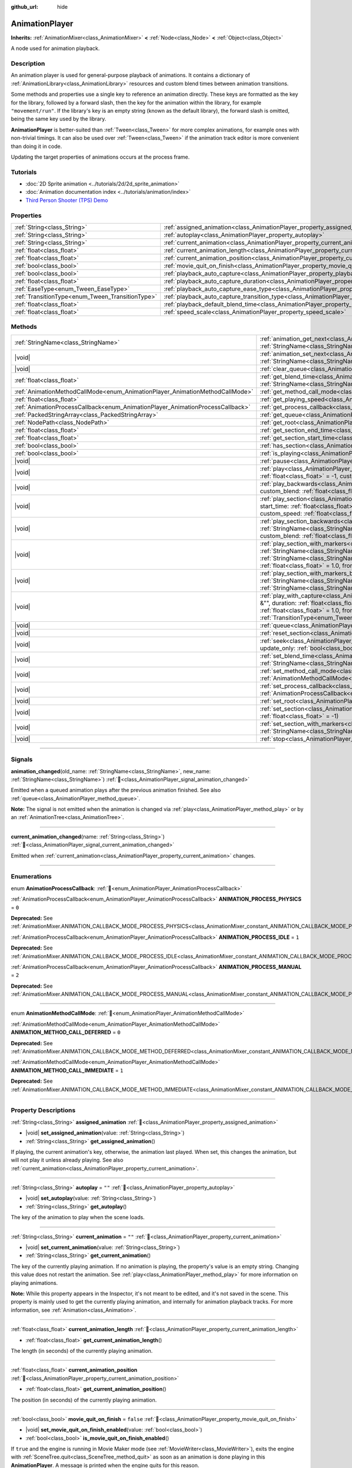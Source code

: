 :github_url: hide

.. DO NOT EDIT THIS FILE!!!
.. Generated automatically from Redot engine sources.
.. Generator: https://github.com/Redot-Engine/redot-engine/tree/master/doc/tools/make_rst.py.
.. XML source: https://github.com/Redot-Engine/redot-engine/tree/master/doc/classes/AnimationPlayer.xml.

.. _class_AnimationPlayer:

AnimationPlayer
===============

**Inherits:** :ref:`AnimationMixer<class_AnimationMixer>` **<** :ref:`Node<class_Node>` **<** :ref:`Object<class_Object>`

A node used for animation playback.

.. rst-class:: classref-introduction-group

Description
-----------

An animation player is used for general-purpose playback of animations. It contains a dictionary of :ref:`AnimationLibrary<class_AnimationLibrary>` resources and custom blend times between animation transitions.

Some methods and properties use a single key to reference an animation directly. These keys are formatted as the key for the library, followed by a forward slash, then the key for the animation within the library, for example ``"movement/run"``. If the library's key is an empty string (known as the default library), the forward slash is omitted, being the same key used by the library.

\ **AnimationPlayer** is better-suited than :ref:`Tween<class_Tween>` for more complex animations, for example ones with non-trivial timings. It can also be used over :ref:`Tween<class_Tween>` if the animation track editor is more convenient than doing it in code.

Updating the target properties of animations occurs at the process frame.

.. rst-class:: classref-introduction-group

Tutorials
---------

- :doc:`2D Sprite animation <../tutorials/2d/2d_sprite_animation>`

- :doc:`Animation documentation index <../tutorials/animation/index>`

- `Third Person Shooter (TPS) Demo <https://godotengine.org/asset-library/asset/2710>`__

.. rst-class:: classref-reftable-group

Properties
----------

.. table::
   :widths: auto

   +--------------------------------------------------+--------------------------------------------------------------------------------------------------------------------+-----------+
   | :ref:`String<class_String>`                      | :ref:`assigned_animation<class_AnimationPlayer_property_assigned_animation>`                                       |           |
   +--------------------------------------------------+--------------------------------------------------------------------------------------------------------------------+-----------+
   | :ref:`String<class_String>`                      | :ref:`autoplay<class_AnimationPlayer_property_autoplay>`                                                           | ``""``    |
   +--------------------------------------------------+--------------------------------------------------------------------------------------------------------------------+-----------+
   | :ref:`String<class_String>`                      | :ref:`current_animation<class_AnimationPlayer_property_current_animation>`                                         | ``""``    |
   +--------------------------------------------------+--------------------------------------------------------------------------------------------------------------------+-----------+
   | :ref:`float<class_float>`                        | :ref:`current_animation_length<class_AnimationPlayer_property_current_animation_length>`                           |           |
   +--------------------------------------------------+--------------------------------------------------------------------------------------------------------------------+-----------+
   | :ref:`float<class_float>`                        | :ref:`current_animation_position<class_AnimationPlayer_property_current_animation_position>`                       |           |
   +--------------------------------------------------+--------------------------------------------------------------------------------------------------------------------+-----------+
   | :ref:`bool<class_bool>`                          | :ref:`movie_quit_on_finish<class_AnimationPlayer_property_movie_quit_on_finish>`                                   | ``false`` |
   +--------------------------------------------------+--------------------------------------------------------------------------------------------------------------------+-----------+
   | :ref:`bool<class_bool>`                          | :ref:`playback_auto_capture<class_AnimationPlayer_property_playback_auto_capture>`                                 | ``true``  |
   +--------------------------------------------------+--------------------------------------------------------------------------------------------------------------------+-----------+
   | :ref:`float<class_float>`                        | :ref:`playback_auto_capture_duration<class_AnimationPlayer_property_playback_auto_capture_duration>`               | ``-1.0``  |
   +--------------------------------------------------+--------------------------------------------------------------------------------------------------------------------+-----------+
   | :ref:`EaseType<enum_Tween_EaseType>`             | :ref:`playback_auto_capture_ease_type<class_AnimationPlayer_property_playback_auto_capture_ease_type>`             | ``0``     |
   +--------------------------------------------------+--------------------------------------------------------------------------------------------------------------------+-----------+
   | :ref:`TransitionType<enum_Tween_TransitionType>` | :ref:`playback_auto_capture_transition_type<class_AnimationPlayer_property_playback_auto_capture_transition_type>` | ``0``     |
   +--------------------------------------------------+--------------------------------------------------------------------------------------------------------------------+-----------+
   | :ref:`float<class_float>`                        | :ref:`playback_default_blend_time<class_AnimationPlayer_property_playback_default_blend_time>`                     | ``0.0``   |
   +--------------------------------------------------+--------------------------------------------------------------------------------------------------------------------+-----------+
   | :ref:`float<class_float>`                        | :ref:`speed_scale<class_AnimationPlayer_property_speed_scale>`                                                     | ``1.0``   |
   +--------------------------------------------------+--------------------------------------------------------------------------------------------------------------------+-----------+

.. rst-class:: classref-reftable-group

Methods
-------

.. table::
   :widths: auto

   +--------------------------------------------------------------------------------+---------------------------------------------------------------------------------------------------------------------------------------------------------------------------------------------------------------------------------------------------------------------------------------------------------------------------------------------------------------------------------------------------------------------------------------------------+
   | :ref:`StringName<class_StringName>`                                            | :ref:`animation_get_next<class_AnimationPlayer_method_animation_get_next>`\ (\ animation_from\: :ref:`StringName<class_StringName>`\ ) |const|                                                                                                                                                                                                                                                                                                    |
   +--------------------------------------------------------------------------------+---------------------------------------------------------------------------------------------------------------------------------------------------------------------------------------------------------------------------------------------------------------------------------------------------------------------------------------------------------------------------------------------------------------------------------------------------+
   | |void|                                                                         | :ref:`animation_set_next<class_AnimationPlayer_method_animation_set_next>`\ (\ animation_from\: :ref:`StringName<class_StringName>`, animation_to\: :ref:`StringName<class_StringName>`\ )                                                                                                                                                                                                                                                        |
   +--------------------------------------------------------------------------------+---------------------------------------------------------------------------------------------------------------------------------------------------------------------------------------------------------------------------------------------------------------------------------------------------------------------------------------------------------------------------------------------------------------------------------------------------+
   | |void|                                                                         | :ref:`clear_queue<class_AnimationPlayer_method_clear_queue>`\ (\ )                                                                                                                                                                                                                                                                                                                                                                                |
   +--------------------------------------------------------------------------------+---------------------------------------------------------------------------------------------------------------------------------------------------------------------------------------------------------------------------------------------------------------------------------------------------------------------------------------------------------------------------------------------------------------------------------------------------+
   | :ref:`float<class_float>`                                                      | :ref:`get_blend_time<class_AnimationPlayer_method_get_blend_time>`\ (\ animation_from\: :ref:`StringName<class_StringName>`, animation_to\: :ref:`StringName<class_StringName>`\ ) |const|                                                                                                                                                                                                                                                        |
   +--------------------------------------------------------------------------------+---------------------------------------------------------------------------------------------------------------------------------------------------------------------------------------------------------------------------------------------------------------------------------------------------------------------------------------------------------------------------------------------------------------------------------------------------+
   | :ref:`AnimationMethodCallMode<enum_AnimationPlayer_AnimationMethodCallMode>`   | :ref:`get_method_call_mode<class_AnimationPlayer_method_get_method_call_mode>`\ (\ ) |const|                                                                                                                                                                                                                                                                                                                                                      |
   +--------------------------------------------------------------------------------+---------------------------------------------------------------------------------------------------------------------------------------------------------------------------------------------------------------------------------------------------------------------------------------------------------------------------------------------------------------------------------------------------------------------------------------------------+
   | :ref:`float<class_float>`                                                      | :ref:`get_playing_speed<class_AnimationPlayer_method_get_playing_speed>`\ (\ ) |const|                                                                                                                                                                                                                                                                                                                                                            |
   +--------------------------------------------------------------------------------+---------------------------------------------------------------------------------------------------------------------------------------------------------------------------------------------------------------------------------------------------------------------------------------------------------------------------------------------------------------------------------------------------------------------------------------------------+
   | :ref:`AnimationProcessCallback<enum_AnimationPlayer_AnimationProcessCallback>` | :ref:`get_process_callback<class_AnimationPlayer_method_get_process_callback>`\ (\ ) |const|                                                                                                                                                                                                                                                                                                                                                      |
   +--------------------------------------------------------------------------------+---------------------------------------------------------------------------------------------------------------------------------------------------------------------------------------------------------------------------------------------------------------------------------------------------------------------------------------------------------------------------------------------------------------------------------------------------+
   | :ref:`PackedStringArray<class_PackedStringArray>`                              | :ref:`get_queue<class_AnimationPlayer_method_get_queue>`\ (\ )                                                                                                                                                                                                                                                                                                                                                                                    |
   +--------------------------------------------------------------------------------+---------------------------------------------------------------------------------------------------------------------------------------------------------------------------------------------------------------------------------------------------------------------------------------------------------------------------------------------------------------------------------------------------------------------------------------------------+
   | :ref:`NodePath<class_NodePath>`                                                | :ref:`get_root<class_AnimationPlayer_method_get_root>`\ (\ ) |const|                                                                                                                                                                                                                                                                                                                                                                              |
   +--------------------------------------------------------------------------------+---------------------------------------------------------------------------------------------------------------------------------------------------------------------------------------------------------------------------------------------------------------------------------------------------------------------------------------------------------------------------------------------------------------------------------------------------+
   | :ref:`float<class_float>`                                                      | :ref:`get_section_end_time<class_AnimationPlayer_method_get_section_end_time>`\ (\ ) |const|                                                                                                                                                                                                                                                                                                                                                      |
   +--------------------------------------------------------------------------------+---------------------------------------------------------------------------------------------------------------------------------------------------------------------------------------------------------------------------------------------------------------------------------------------------------------------------------------------------------------------------------------------------------------------------------------------------+
   | :ref:`float<class_float>`                                                      | :ref:`get_section_start_time<class_AnimationPlayer_method_get_section_start_time>`\ (\ ) |const|                                                                                                                                                                                                                                                                                                                                                  |
   +--------------------------------------------------------------------------------+---------------------------------------------------------------------------------------------------------------------------------------------------------------------------------------------------------------------------------------------------------------------------------------------------------------------------------------------------------------------------------------------------------------------------------------------------+
   | :ref:`bool<class_bool>`                                                        | :ref:`has_section<class_AnimationPlayer_method_has_section>`\ (\ ) |const|                                                                                                                                                                                                                                                                                                                                                                        |
   +--------------------------------------------------------------------------------+---------------------------------------------------------------------------------------------------------------------------------------------------------------------------------------------------------------------------------------------------------------------------------------------------------------------------------------------------------------------------------------------------------------------------------------------------+
   | :ref:`bool<class_bool>`                                                        | :ref:`is_playing<class_AnimationPlayer_method_is_playing>`\ (\ ) |const|                                                                                                                                                                                                                                                                                                                                                                          |
   +--------------------------------------------------------------------------------+---------------------------------------------------------------------------------------------------------------------------------------------------------------------------------------------------------------------------------------------------------------------------------------------------------------------------------------------------------------------------------------------------------------------------------------------------+
   | |void|                                                                         | :ref:`pause<class_AnimationPlayer_method_pause>`\ (\ )                                                                                                                                                                                                                                                                                                                                                                                            |
   +--------------------------------------------------------------------------------+---------------------------------------------------------------------------------------------------------------------------------------------------------------------------------------------------------------------------------------------------------------------------------------------------------------------------------------------------------------------------------------------------------------------------------------------------+
   | |void|                                                                         | :ref:`play<class_AnimationPlayer_method_play>`\ (\ name\: :ref:`StringName<class_StringName>` = &"", custom_blend\: :ref:`float<class_float>` = -1, custom_speed\: :ref:`float<class_float>` = 1.0, from_end\: :ref:`bool<class_bool>` = false\ )                                                                                                                                                                                                 |
   +--------------------------------------------------------------------------------+---------------------------------------------------------------------------------------------------------------------------------------------------------------------------------------------------------------------------------------------------------------------------------------------------------------------------------------------------------------------------------------------------------------------------------------------------+
   | |void|                                                                         | :ref:`play_backwards<class_AnimationPlayer_method_play_backwards>`\ (\ name\: :ref:`StringName<class_StringName>` = &"", custom_blend\: :ref:`float<class_float>` = -1\ )                                                                                                                                                                                                                                                                         |
   +--------------------------------------------------------------------------------+---------------------------------------------------------------------------------------------------------------------------------------------------------------------------------------------------------------------------------------------------------------------------------------------------------------------------------------------------------------------------------------------------------------------------------------------------+
   | |void|                                                                         | :ref:`play_section<class_AnimationPlayer_method_play_section>`\ (\ name\: :ref:`StringName<class_StringName>` = &"", start_time\: :ref:`float<class_float>` = -1, end_time\: :ref:`float<class_float>` = -1, custom_blend\: :ref:`float<class_float>` = -1, custom_speed\: :ref:`float<class_float>` = 1.0, from_end\: :ref:`bool<class_bool>` = false\ )                                                                                         |
   +--------------------------------------------------------------------------------+---------------------------------------------------------------------------------------------------------------------------------------------------------------------------------------------------------------------------------------------------------------------------------------------------------------------------------------------------------------------------------------------------------------------------------------------------+
   | |void|                                                                         | :ref:`play_section_backwards<class_AnimationPlayer_method_play_section_backwards>`\ (\ name\: :ref:`StringName<class_StringName>` = &"", start_time\: :ref:`float<class_float>` = -1, end_time\: :ref:`float<class_float>` = -1, custom_blend\: :ref:`float<class_float>` = -1\ )                                                                                                                                                                 |
   +--------------------------------------------------------------------------------+---------------------------------------------------------------------------------------------------------------------------------------------------------------------------------------------------------------------------------------------------------------------------------------------------------------------------------------------------------------------------------------------------------------------------------------------------+
   | |void|                                                                         | :ref:`play_section_with_markers<class_AnimationPlayer_method_play_section_with_markers>`\ (\ name\: :ref:`StringName<class_StringName>` = &"", start_marker\: :ref:`StringName<class_StringName>` = &"", end_marker\: :ref:`StringName<class_StringName>` = &"", custom_blend\: :ref:`float<class_float>` = -1, custom_speed\: :ref:`float<class_float>` = 1.0, from_end\: :ref:`bool<class_bool>` = false\ )                                     |
   +--------------------------------------------------------------------------------+---------------------------------------------------------------------------------------------------------------------------------------------------------------------------------------------------------------------------------------------------------------------------------------------------------------------------------------------------------------------------------------------------------------------------------------------------+
   | |void|                                                                         | :ref:`play_section_with_markers_backwards<class_AnimationPlayer_method_play_section_with_markers_backwards>`\ (\ name\: :ref:`StringName<class_StringName>` = &"", start_marker\: :ref:`StringName<class_StringName>` = &"", end_marker\: :ref:`StringName<class_StringName>` = &"", custom_blend\: :ref:`float<class_float>` = -1\ )                                                                                                             |
   +--------------------------------------------------------------------------------+---------------------------------------------------------------------------------------------------------------------------------------------------------------------------------------------------------------------------------------------------------------------------------------------------------------------------------------------------------------------------------------------------------------------------------------------------+
   | |void|                                                                         | :ref:`play_with_capture<class_AnimationPlayer_method_play_with_capture>`\ (\ name\: :ref:`StringName<class_StringName>` = &"", duration\: :ref:`float<class_float>` = -1.0, custom_blend\: :ref:`float<class_float>` = -1, custom_speed\: :ref:`float<class_float>` = 1.0, from_end\: :ref:`bool<class_bool>` = false, trans_type\: :ref:`TransitionType<enum_Tween_TransitionType>` = 0, ease_type\: :ref:`EaseType<enum_Tween_EaseType>` = 0\ ) |
   +--------------------------------------------------------------------------------+---------------------------------------------------------------------------------------------------------------------------------------------------------------------------------------------------------------------------------------------------------------------------------------------------------------------------------------------------------------------------------------------------------------------------------------------------+
   | |void|                                                                         | :ref:`queue<class_AnimationPlayer_method_queue>`\ (\ name\: :ref:`StringName<class_StringName>`\ )                                                                                                                                                                                                                                                                                                                                                |
   +--------------------------------------------------------------------------------+---------------------------------------------------------------------------------------------------------------------------------------------------------------------------------------------------------------------------------------------------------------------------------------------------------------------------------------------------------------------------------------------------------------------------------------------------+
   | |void|                                                                         | :ref:`reset_section<class_AnimationPlayer_method_reset_section>`\ (\ )                                                                                                                                                                                                                                                                                                                                                                            |
   +--------------------------------------------------------------------------------+---------------------------------------------------------------------------------------------------------------------------------------------------------------------------------------------------------------------------------------------------------------------------------------------------------------------------------------------------------------------------------------------------------------------------------------------------+
   | |void|                                                                         | :ref:`seek<class_AnimationPlayer_method_seek>`\ (\ seconds\: :ref:`float<class_float>`, update\: :ref:`bool<class_bool>` = false, update_only\: :ref:`bool<class_bool>` = false\ )                                                                                                                                                                                                                                                                |
   +--------------------------------------------------------------------------------+---------------------------------------------------------------------------------------------------------------------------------------------------------------------------------------------------------------------------------------------------------------------------------------------------------------------------------------------------------------------------------------------------------------------------------------------------+
   | |void|                                                                         | :ref:`set_blend_time<class_AnimationPlayer_method_set_blend_time>`\ (\ animation_from\: :ref:`StringName<class_StringName>`, animation_to\: :ref:`StringName<class_StringName>`, sec\: :ref:`float<class_float>`\ )                                                                                                                                                                                                                               |
   +--------------------------------------------------------------------------------+---------------------------------------------------------------------------------------------------------------------------------------------------------------------------------------------------------------------------------------------------------------------------------------------------------------------------------------------------------------------------------------------------------------------------------------------------+
   | |void|                                                                         | :ref:`set_method_call_mode<class_AnimationPlayer_method_set_method_call_mode>`\ (\ mode\: :ref:`AnimationMethodCallMode<enum_AnimationPlayer_AnimationMethodCallMode>`\ )                                                                                                                                                                                                                                                                         |
   +--------------------------------------------------------------------------------+---------------------------------------------------------------------------------------------------------------------------------------------------------------------------------------------------------------------------------------------------------------------------------------------------------------------------------------------------------------------------------------------------------------------------------------------------+
   | |void|                                                                         | :ref:`set_process_callback<class_AnimationPlayer_method_set_process_callback>`\ (\ mode\: :ref:`AnimationProcessCallback<enum_AnimationPlayer_AnimationProcessCallback>`\ )                                                                                                                                                                                                                                                                       |
   +--------------------------------------------------------------------------------+---------------------------------------------------------------------------------------------------------------------------------------------------------------------------------------------------------------------------------------------------------------------------------------------------------------------------------------------------------------------------------------------------------------------------------------------------+
   | |void|                                                                         | :ref:`set_root<class_AnimationPlayer_method_set_root>`\ (\ path\: :ref:`NodePath<class_NodePath>`\ )                                                                                                                                                                                                                                                                                                                                              |
   +--------------------------------------------------------------------------------+---------------------------------------------------------------------------------------------------------------------------------------------------------------------------------------------------------------------------------------------------------------------------------------------------------------------------------------------------------------------------------------------------------------------------------------------------+
   | |void|                                                                         | :ref:`set_section<class_AnimationPlayer_method_set_section>`\ (\ start_time\: :ref:`float<class_float>` = -1, end_time\: :ref:`float<class_float>` = -1\ )                                                                                                                                                                                                                                                                                        |
   +--------------------------------------------------------------------------------+---------------------------------------------------------------------------------------------------------------------------------------------------------------------------------------------------------------------------------------------------------------------------------------------------------------------------------------------------------------------------------------------------------------------------------------------------+
   | |void|                                                                         | :ref:`set_section_with_markers<class_AnimationPlayer_method_set_section_with_markers>`\ (\ start_marker\: :ref:`StringName<class_StringName>` = &"", end_marker\: :ref:`StringName<class_StringName>` = &""\ )                                                                                                                                                                                                                                    |
   +--------------------------------------------------------------------------------+---------------------------------------------------------------------------------------------------------------------------------------------------------------------------------------------------------------------------------------------------------------------------------------------------------------------------------------------------------------------------------------------------------------------------------------------------+
   | |void|                                                                         | :ref:`stop<class_AnimationPlayer_method_stop>`\ (\ keep_state\: :ref:`bool<class_bool>` = false\ )                                                                                                                                                                                                                                                                                                                                                |
   +--------------------------------------------------------------------------------+---------------------------------------------------------------------------------------------------------------------------------------------------------------------------------------------------------------------------------------------------------------------------------------------------------------------------------------------------------------------------------------------------------------------------------------------------+

.. rst-class:: classref-section-separator

----

.. rst-class:: classref-descriptions-group

Signals
-------

.. _class_AnimationPlayer_signal_animation_changed:

.. rst-class:: classref-signal

**animation_changed**\ (\ old_name\: :ref:`StringName<class_StringName>`, new_name\: :ref:`StringName<class_StringName>`\ ) :ref:`🔗<class_AnimationPlayer_signal_animation_changed>`

Emitted when a queued animation plays after the previous animation finished. See also :ref:`queue<class_AnimationPlayer_method_queue>`.

\ **Note:** The signal is not emitted when the animation is changed via :ref:`play<class_AnimationPlayer_method_play>` or by an :ref:`AnimationTree<class_AnimationTree>`.

.. rst-class:: classref-item-separator

----

.. _class_AnimationPlayer_signal_current_animation_changed:

.. rst-class:: classref-signal

**current_animation_changed**\ (\ name\: :ref:`String<class_String>`\ ) :ref:`🔗<class_AnimationPlayer_signal_current_animation_changed>`

Emitted when :ref:`current_animation<class_AnimationPlayer_property_current_animation>` changes.

.. rst-class:: classref-section-separator

----

.. rst-class:: classref-descriptions-group

Enumerations
------------

.. _enum_AnimationPlayer_AnimationProcessCallback:

.. rst-class:: classref-enumeration

enum **AnimationProcessCallback**: :ref:`🔗<enum_AnimationPlayer_AnimationProcessCallback>`

.. _class_AnimationPlayer_constant_ANIMATION_PROCESS_PHYSICS:

.. rst-class:: classref-enumeration-constant

:ref:`AnimationProcessCallback<enum_AnimationPlayer_AnimationProcessCallback>` **ANIMATION_PROCESS_PHYSICS** = ``0``

**Deprecated:** See :ref:`AnimationMixer.ANIMATION_CALLBACK_MODE_PROCESS_PHYSICS<class_AnimationMixer_constant_ANIMATION_CALLBACK_MODE_PROCESS_PHYSICS>`.



.. _class_AnimationPlayer_constant_ANIMATION_PROCESS_IDLE:

.. rst-class:: classref-enumeration-constant

:ref:`AnimationProcessCallback<enum_AnimationPlayer_AnimationProcessCallback>` **ANIMATION_PROCESS_IDLE** = ``1``

**Deprecated:** See :ref:`AnimationMixer.ANIMATION_CALLBACK_MODE_PROCESS_IDLE<class_AnimationMixer_constant_ANIMATION_CALLBACK_MODE_PROCESS_IDLE>`.



.. _class_AnimationPlayer_constant_ANIMATION_PROCESS_MANUAL:

.. rst-class:: classref-enumeration-constant

:ref:`AnimationProcessCallback<enum_AnimationPlayer_AnimationProcessCallback>` **ANIMATION_PROCESS_MANUAL** = ``2``

**Deprecated:** See :ref:`AnimationMixer.ANIMATION_CALLBACK_MODE_PROCESS_MANUAL<class_AnimationMixer_constant_ANIMATION_CALLBACK_MODE_PROCESS_MANUAL>`.



.. rst-class:: classref-item-separator

----

.. _enum_AnimationPlayer_AnimationMethodCallMode:

.. rst-class:: classref-enumeration

enum **AnimationMethodCallMode**: :ref:`🔗<enum_AnimationPlayer_AnimationMethodCallMode>`

.. _class_AnimationPlayer_constant_ANIMATION_METHOD_CALL_DEFERRED:

.. rst-class:: classref-enumeration-constant

:ref:`AnimationMethodCallMode<enum_AnimationPlayer_AnimationMethodCallMode>` **ANIMATION_METHOD_CALL_DEFERRED** = ``0``

**Deprecated:** See :ref:`AnimationMixer.ANIMATION_CALLBACK_MODE_METHOD_DEFERRED<class_AnimationMixer_constant_ANIMATION_CALLBACK_MODE_METHOD_DEFERRED>`.



.. _class_AnimationPlayer_constant_ANIMATION_METHOD_CALL_IMMEDIATE:

.. rst-class:: classref-enumeration-constant

:ref:`AnimationMethodCallMode<enum_AnimationPlayer_AnimationMethodCallMode>` **ANIMATION_METHOD_CALL_IMMEDIATE** = ``1``

**Deprecated:** See :ref:`AnimationMixer.ANIMATION_CALLBACK_MODE_METHOD_IMMEDIATE<class_AnimationMixer_constant_ANIMATION_CALLBACK_MODE_METHOD_IMMEDIATE>`.



.. rst-class:: classref-section-separator

----

.. rst-class:: classref-descriptions-group

Property Descriptions
---------------------

.. _class_AnimationPlayer_property_assigned_animation:

.. rst-class:: classref-property

:ref:`String<class_String>` **assigned_animation** :ref:`🔗<class_AnimationPlayer_property_assigned_animation>`

.. rst-class:: classref-property-setget

- |void| **set_assigned_animation**\ (\ value\: :ref:`String<class_String>`\ )
- :ref:`String<class_String>` **get_assigned_animation**\ (\ )

If playing, the current animation's key, otherwise, the animation last played. When set, this changes the animation, but will not play it unless already playing. See also :ref:`current_animation<class_AnimationPlayer_property_current_animation>`.

.. rst-class:: classref-item-separator

----

.. _class_AnimationPlayer_property_autoplay:

.. rst-class:: classref-property

:ref:`String<class_String>` **autoplay** = ``""`` :ref:`🔗<class_AnimationPlayer_property_autoplay>`

.. rst-class:: classref-property-setget

- |void| **set_autoplay**\ (\ value\: :ref:`String<class_String>`\ )
- :ref:`String<class_String>` **get_autoplay**\ (\ )

The key of the animation to play when the scene loads.

.. rst-class:: classref-item-separator

----

.. _class_AnimationPlayer_property_current_animation:

.. rst-class:: classref-property

:ref:`String<class_String>` **current_animation** = ``""`` :ref:`🔗<class_AnimationPlayer_property_current_animation>`

.. rst-class:: classref-property-setget

- |void| **set_current_animation**\ (\ value\: :ref:`String<class_String>`\ )
- :ref:`String<class_String>` **get_current_animation**\ (\ )

The key of the currently playing animation. If no animation is playing, the property's value is an empty string. Changing this value does not restart the animation. See :ref:`play<class_AnimationPlayer_method_play>` for more information on playing animations.

\ **Note:** While this property appears in the Inspector, it's not meant to be edited, and it's not saved in the scene. This property is mainly used to get the currently playing animation, and internally for animation playback tracks. For more information, see :ref:`Animation<class_Animation>`.

.. rst-class:: classref-item-separator

----

.. _class_AnimationPlayer_property_current_animation_length:

.. rst-class:: classref-property

:ref:`float<class_float>` **current_animation_length** :ref:`🔗<class_AnimationPlayer_property_current_animation_length>`

.. rst-class:: classref-property-setget

- :ref:`float<class_float>` **get_current_animation_length**\ (\ )

The length (in seconds) of the currently playing animation.

.. rst-class:: classref-item-separator

----

.. _class_AnimationPlayer_property_current_animation_position:

.. rst-class:: classref-property

:ref:`float<class_float>` **current_animation_position** :ref:`🔗<class_AnimationPlayer_property_current_animation_position>`

.. rst-class:: classref-property-setget

- :ref:`float<class_float>` **get_current_animation_position**\ (\ )

The position (in seconds) of the currently playing animation.

.. rst-class:: classref-item-separator

----

.. _class_AnimationPlayer_property_movie_quit_on_finish:

.. rst-class:: classref-property

:ref:`bool<class_bool>` **movie_quit_on_finish** = ``false`` :ref:`🔗<class_AnimationPlayer_property_movie_quit_on_finish>`

.. rst-class:: classref-property-setget

- |void| **set_movie_quit_on_finish_enabled**\ (\ value\: :ref:`bool<class_bool>`\ )
- :ref:`bool<class_bool>` **is_movie_quit_on_finish_enabled**\ (\ )

If ``true`` and the engine is running in Movie Maker mode (see :ref:`MovieWriter<class_MovieWriter>`), exits the engine with :ref:`SceneTree.quit<class_SceneTree_method_quit>` as soon as an animation is done playing in this **AnimationPlayer**. A message is printed when the engine quits for this reason.

\ **Note:** This obeys the same logic as the :ref:`AnimationMixer.animation_finished<class_AnimationMixer_signal_animation_finished>` signal, so it will not quit the engine if the animation is set to be looping.

.. rst-class:: classref-item-separator

----

.. _class_AnimationPlayer_property_playback_auto_capture:

.. rst-class:: classref-property

:ref:`bool<class_bool>` **playback_auto_capture** = ``true`` :ref:`🔗<class_AnimationPlayer_property_playback_auto_capture>`

.. rst-class:: classref-property-setget

- |void| **set_auto_capture**\ (\ value\: :ref:`bool<class_bool>`\ )
- :ref:`bool<class_bool>` **is_auto_capture**\ (\ )

If ``true``, performs :ref:`AnimationMixer.capture<class_AnimationMixer_method_capture>` before playback automatically. This means just :ref:`play_with_capture<class_AnimationPlayer_method_play_with_capture>` is executed with default arguments instead of :ref:`play<class_AnimationPlayer_method_play>`.

\ **Note:** Capture interpolation is only performed if the animation contains a capture track. See also :ref:`Animation.UPDATE_CAPTURE<class_Animation_constant_UPDATE_CAPTURE>`.

.. rst-class:: classref-item-separator

----

.. _class_AnimationPlayer_property_playback_auto_capture_duration:

.. rst-class:: classref-property

:ref:`float<class_float>` **playback_auto_capture_duration** = ``-1.0`` :ref:`🔗<class_AnimationPlayer_property_playback_auto_capture_duration>`

.. rst-class:: classref-property-setget

- |void| **set_auto_capture_duration**\ (\ value\: :ref:`float<class_float>`\ )
- :ref:`float<class_float>` **get_auto_capture_duration**\ (\ )

See also :ref:`play_with_capture<class_AnimationPlayer_method_play_with_capture>` and :ref:`AnimationMixer.capture<class_AnimationMixer_method_capture>`.

If :ref:`playback_auto_capture_duration<class_AnimationPlayer_property_playback_auto_capture_duration>` is negative value, the duration is set to the interval between the current position and the first key.

.. rst-class:: classref-item-separator

----

.. _class_AnimationPlayer_property_playback_auto_capture_ease_type:

.. rst-class:: classref-property

:ref:`EaseType<enum_Tween_EaseType>` **playback_auto_capture_ease_type** = ``0`` :ref:`🔗<class_AnimationPlayer_property_playback_auto_capture_ease_type>`

.. rst-class:: classref-property-setget

- |void| **set_auto_capture_ease_type**\ (\ value\: :ref:`EaseType<enum_Tween_EaseType>`\ )
- :ref:`EaseType<enum_Tween_EaseType>` **get_auto_capture_ease_type**\ (\ )

The ease type of the capture interpolation. See also :ref:`EaseType<enum_Tween_EaseType>`.

.. rst-class:: classref-item-separator

----

.. _class_AnimationPlayer_property_playback_auto_capture_transition_type:

.. rst-class:: classref-property

:ref:`TransitionType<enum_Tween_TransitionType>` **playback_auto_capture_transition_type** = ``0`` :ref:`🔗<class_AnimationPlayer_property_playback_auto_capture_transition_type>`

.. rst-class:: classref-property-setget

- |void| **set_auto_capture_transition_type**\ (\ value\: :ref:`TransitionType<enum_Tween_TransitionType>`\ )
- :ref:`TransitionType<enum_Tween_TransitionType>` **get_auto_capture_transition_type**\ (\ )

The transition type of the capture interpolation. See also :ref:`TransitionType<enum_Tween_TransitionType>`.

.. rst-class:: classref-item-separator

----

.. _class_AnimationPlayer_property_playback_default_blend_time:

.. rst-class:: classref-property

:ref:`float<class_float>` **playback_default_blend_time** = ``0.0`` :ref:`🔗<class_AnimationPlayer_property_playback_default_blend_time>`

.. rst-class:: classref-property-setget

- |void| **set_default_blend_time**\ (\ value\: :ref:`float<class_float>`\ )
- :ref:`float<class_float>` **get_default_blend_time**\ (\ )

The default time in which to blend animations. Ranges from 0 to 4096 with 0.01 precision.

.. rst-class:: classref-item-separator

----

.. _class_AnimationPlayer_property_speed_scale:

.. rst-class:: classref-property

:ref:`float<class_float>` **speed_scale** = ``1.0`` :ref:`🔗<class_AnimationPlayer_property_speed_scale>`

.. rst-class:: classref-property-setget

- |void| **set_speed_scale**\ (\ value\: :ref:`float<class_float>`\ )
- :ref:`float<class_float>` **get_speed_scale**\ (\ )

The speed scaling ratio. For example, if this value is ``1``, then the animation plays at normal speed. If it's ``0.5``, then it plays at half speed. If it's ``2``, then it plays at double speed.

If set to a negative value, the animation is played in reverse. If set to ``0``, the animation will not advance.

.. rst-class:: classref-section-separator

----

.. rst-class:: classref-descriptions-group

Method Descriptions
-------------------

.. _class_AnimationPlayer_method_animation_get_next:

.. rst-class:: classref-method

:ref:`StringName<class_StringName>` **animation_get_next**\ (\ animation_from\: :ref:`StringName<class_StringName>`\ ) |const| :ref:`🔗<class_AnimationPlayer_method_animation_get_next>`

Returns the key of the animation which is queued to play after the ``animation_from`` animation.

.. rst-class:: classref-item-separator

----

.. _class_AnimationPlayer_method_animation_set_next:

.. rst-class:: classref-method

|void| **animation_set_next**\ (\ animation_from\: :ref:`StringName<class_StringName>`, animation_to\: :ref:`StringName<class_StringName>`\ ) :ref:`🔗<class_AnimationPlayer_method_animation_set_next>`

Triggers the ``animation_to`` animation when the ``animation_from`` animation completes.

.. rst-class:: classref-item-separator

----

.. _class_AnimationPlayer_method_clear_queue:

.. rst-class:: classref-method

|void| **clear_queue**\ (\ ) :ref:`🔗<class_AnimationPlayer_method_clear_queue>`

Clears all queued, unplayed animations.

.. rst-class:: classref-item-separator

----

.. _class_AnimationPlayer_method_get_blend_time:

.. rst-class:: classref-method

:ref:`float<class_float>` **get_blend_time**\ (\ animation_from\: :ref:`StringName<class_StringName>`, animation_to\: :ref:`StringName<class_StringName>`\ ) |const| :ref:`🔗<class_AnimationPlayer_method_get_blend_time>`

Returns the blend time (in seconds) between two animations, referenced by their keys.

.. rst-class:: classref-item-separator

----

.. _class_AnimationPlayer_method_get_method_call_mode:

.. rst-class:: classref-method

:ref:`AnimationMethodCallMode<enum_AnimationPlayer_AnimationMethodCallMode>` **get_method_call_mode**\ (\ ) |const| :ref:`🔗<class_AnimationPlayer_method_get_method_call_mode>`

**Deprecated:** Use :ref:`AnimationMixer.callback_mode_method<class_AnimationMixer_property_callback_mode_method>` instead.

Returns the call mode used for "Call Method" tracks.

.. rst-class:: classref-item-separator

----

.. _class_AnimationPlayer_method_get_playing_speed:

.. rst-class:: classref-method

:ref:`float<class_float>` **get_playing_speed**\ (\ ) |const| :ref:`🔗<class_AnimationPlayer_method_get_playing_speed>`

Returns the actual playing speed of current animation or ``0`` if not playing. This speed is the :ref:`speed_scale<class_AnimationPlayer_property_speed_scale>` property multiplied by ``custom_speed`` argument specified when calling the :ref:`play<class_AnimationPlayer_method_play>` method.

Returns a negative value if the current animation is playing backwards.

.. rst-class:: classref-item-separator

----

.. _class_AnimationPlayer_method_get_process_callback:

.. rst-class:: classref-method

:ref:`AnimationProcessCallback<enum_AnimationPlayer_AnimationProcessCallback>` **get_process_callback**\ (\ ) |const| :ref:`🔗<class_AnimationPlayer_method_get_process_callback>`

**Deprecated:** Use :ref:`AnimationMixer.callback_mode_process<class_AnimationMixer_property_callback_mode_process>` instead.

Returns the process notification in which to update animations.

.. rst-class:: classref-item-separator

----

.. _class_AnimationPlayer_method_get_queue:

.. rst-class:: classref-method

:ref:`PackedStringArray<class_PackedStringArray>` **get_queue**\ (\ ) :ref:`🔗<class_AnimationPlayer_method_get_queue>`

Returns a list of the animation keys that are currently queued to play.

.. rst-class:: classref-item-separator

----

.. _class_AnimationPlayer_method_get_root:

.. rst-class:: classref-method

:ref:`NodePath<class_NodePath>` **get_root**\ (\ ) |const| :ref:`🔗<class_AnimationPlayer_method_get_root>`

**Deprecated:** Use :ref:`AnimationMixer.root_node<class_AnimationMixer_property_root_node>` instead.

Returns the node which node path references will travel from.

.. rst-class:: classref-item-separator

----

.. _class_AnimationPlayer_method_get_section_end_time:

.. rst-class:: classref-method

:ref:`float<class_float>` **get_section_end_time**\ (\ ) |const| :ref:`🔗<class_AnimationPlayer_method_get_section_end_time>`

Returns the end time of the section currently being played.

.. rst-class:: classref-item-separator

----

.. _class_AnimationPlayer_method_get_section_start_time:

.. rst-class:: classref-method

:ref:`float<class_float>` **get_section_start_time**\ (\ ) |const| :ref:`🔗<class_AnimationPlayer_method_get_section_start_time>`

Returns the start time of the section currently being played.

.. rst-class:: classref-item-separator

----

.. _class_AnimationPlayer_method_has_section:

.. rst-class:: classref-method

:ref:`bool<class_bool>` **has_section**\ (\ ) |const| :ref:`🔗<class_AnimationPlayer_method_has_section>`

Returns ``true`` if an animation is currently playing with section.

.. rst-class:: classref-item-separator

----

.. _class_AnimationPlayer_method_is_playing:

.. rst-class:: classref-method

:ref:`bool<class_bool>` **is_playing**\ (\ ) |const| :ref:`🔗<class_AnimationPlayer_method_is_playing>`

Returns ``true`` if an animation is currently playing (even if :ref:`speed_scale<class_AnimationPlayer_property_speed_scale>` and/or ``custom_speed`` are ``0``).

.. rst-class:: classref-item-separator

----

.. _class_AnimationPlayer_method_pause:

.. rst-class:: classref-method

|void| **pause**\ (\ ) :ref:`🔗<class_AnimationPlayer_method_pause>`

Pauses the currently playing animation. The :ref:`current_animation_position<class_AnimationPlayer_property_current_animation_position>` will be kept and calling :ref:`play<class_AnimationPlayer_method_play>` or :ref:`play_backwards<class_AnimationPlayer_method_play_backwards>` without arguments or with the same animation name as :ref:`assigned_animation<class_AnimationPlayer_property_assigned_animation>` will resume the animation.

See also :ref:`stop<class_AnimationPlayer_method_stop>`.

.. rst-class:: classref-item-separator

----

.. _class_AnimationPlayer_method_play:

.. rst-class:: classref-method

|void| **play**\ (\ name\: :ref:`StringName<class_StringName>` = &"", custom_blend\: :ref:`float<class_float>` = -1, custom_speed\: :ref:`float<class_float>` = 1.0, from_end\: :ref:`bool<class_bool>` = false\ ) :ref:`🔗<class_AnimationPlayer_method_play>`

Plays the animation with key ``name``. Custom blend times and speed can be set.

The ``from_end`` option only affects when switching to a new animation track, or if the same track but at the start or end. It does not affect resuming playback that was paused in the middle of an animation. If ``custom_speed`` is negative and ``from_end`` is ``true``, the animation will play backwards (which is equivalent to calling :ref:`play_backwards<class_AnimationPlayer_method_play_backwards>`).

The **AnimationPlayer** keeps track of its current or last played animation with :ref:`assigned_animation<class_AnimationPlayer_property_assigned_animation>`. If this method is called with that same animation ``name``, or with no ``name`` parameter, the assigned animation will resume playing if it was paused.

\ **Note:** The animation will be updated the next time the **AnimationPlayer** is processed. If other variables are updated at the same time this is called, they may be updated too early. To perform the update immediately, call ``advance(0)``.

.. rst-class:: classref-item-separator

----

.. _class_AnimationPlayer_method_play_backwards:

.. rst-class:: classref-method

|void| **play_backwards**\ (\ name\: :ref:`StringName<class_StringName>` = &"", custom_blend\: :ref:`float<class_float>` = -1\ ) :ref:`🔗<class_AnimationPlayer_method_play_backwards>`

Plays the animation with key ``name`` in reverse.

This method is a shorthand for :ref:`play<class_AnimationPlayer_method_play>` with ``custom_speed = -1.0`` and ``from_end = true``, so see its description for more information.

.. rst-class:: classref-item-separator

----

.. _class_AnimationPlayer_method_play_section:

.. rst-class:: classref-method

|void| **play_section**\ (\ name\: :ref:`StringName<class_StringName>` = &"", start_time\: :ref:`float<class_float>` = -1, end_time\: :ref:`float<class_float>` = -1, custom_blend\: :ref:`float<class_float>` = -1, custom_speed\: :ref:`float<class_float>` = 1.0, from_end\: :ref:`bool<class_bool>` = false\ ) :ref:`🔗<class_AnimationPlayer_method_play_section>`

Plays the animation with key ``name`` and the section starting from ``start_time`` and ending on ``end_time``. See also :ref:`play<class_AnimationPlayer_method_play>`.

Setting ``start_time`` to a value outside the range of the animation means the start of the animation will be used instead, and setting ``end_time`` to a value outside the range of the animation means the end of the animation will be used instead. ``start_time`` cannot be equal to ``end_time``.

.. rst-class:: classref-item-separator

----

.. _class_AnimationPlayer_method_play_section_backwards:

.. rst-class:: classref-method

|void| **play_section_backwards**\ (\ name\: :ref:`StringName<class_StringName>` = &"", start_time\: :ref:`float<class_float>` = -1, end_time\: :ref:`float<class_float>` = -1, custom_blend\: :ref:`float<class_float>` = -1\ ) :ref:`🔗<class_AnimationPlayer_method_play_section_backwards>`

Plays the animation with key ``name`` and the section starting from ``start_time`` and ending on ``end_time`` in reverse.

This method is a shorthand for :ref:`play_section<class_AnimationPlayer_method_play_section>` with ``custom_speed = -1.0`` and ``from_end = true``, see its description for more information.

.. rst-class:: classref-item-separator

----

.. _class_AnimationPlayer_method_play_section_with_markers:

.. rst-class:: classref-method

|void| **play_section_with_markers**\ (\ name\: :ref:`StringName<class_StringName>` = &"", start_marker\: :ref:`StringName<class_StringName>` = &"", end_marker\: :ref:`StringName<class_StringName>` = &"", custom_blend\: :ref:`float<class_float>` = -1, custom_speed\: :ref:`float<class_float>` = 1.0, from_end\: :ref:`bool<class_bool>` = false\ ) :ref:`🔗<class_AnimationPlayer_method_play_section_with_markers>`

Plays the animation with key ``name`` and the section starting from ``start_marker`` and ending on ``end_marker``.

If the start marker is empty, the section starts from the beginning of the animation. If the end marker is empty, the section ends on the end of the animation. See also :ref:`play<class_AnimationPlayer_method_play>`.

.. rst-class:: classref-item-separator

----

.. _class_AnimationPlayer_method_play_section_with_markers_backwards:

.. rst-class:: classref-method

|void| **play_section_with_markers_backwards**\ (\ name\: :ref:`StringName<class_StringName>` = &"", start_marker\: :ref:`StringName<class_StringName>` = &"", end_marker\: :ref:`StringName<class_StringName>` = &"", custom_blend\: :ref:`float<class_float>` = -1\ ) :ref:`🔗<class_AnimationPlayer_method_play_section_with_markers_backwards>`

Plays the animation with key ``name`` and the section starting from ``start_marker`` and ending on ``end_marker`` in reverse.

This method is a shorthand for :ref:`play_section_with_markers<class_AnimationPlayer_method_play_section_with_markers>` with ``custom_speed = -1.0`` and ``from_end = true``, see its description for more information.

.. rst-class:: classref-item-separator

----

.. _class_AnimationPlayer_method_play_with_capture:

.. rst-class:: classref-method

|void| **play_with_capture**\ (\ name\: :ref:`StringName<class_StringName>` = &"", duration\: :ref:`float<class_float>` = -1.0, custom_blend\: :ref:`float<class_float>` = -1, custom_speed\: :ref:`float<class_float>` = 1.0, from_end\: :ref:`bool<class_bool>` = false, trans_type\: :ref:`TransitionType<enum_Tween_TransitionType>` = 0, ease_type\: :ref:`EaseType<enum_Tween_EaseType>` = 0\ ) :ref:`🔗<class_AnimationPlayer_method_play_with_capture>`

See also :ref:`AnimationMixer.capture<class_AnimationMixer_method_capture>`.

You can use this method to use more detailed options for capture than those performed by :ref:`playback_auto_capture<class_AnimationPlayer_property_playback_auto_capture>`. When :ref:`playback_auto_capture<class_AnimationPlayer_property_playback_auto_capture>` is ``false``, this method is almost the same as the following:

::

    capture(name, duration, trans_type, ease_type)
    play(name, custom_blend, custom_speed, from_end)

If ``name`` is blank, it specifies :ref:`assigned_animation<class_AnimationPlayer_property_assigned_animation>`.

If ``duration`` is a negative value, the duration is set to the interval between the current position and the first key, when ``from_end`` is ``true``, uses the interval between the current position and the last key instead.

\ **Note:** The ``duration`` takes :ref:`speed_scale<class_AnimationPlayer_property_speed_scale>` into account, but ``custom_speed`` does not, because the capture cache is interpolated with the blend result and the result may contain multiple animations.

.. rst-class:: classref-item-separator

----

.. _class_AnimationPlayer_method_queue:

.. rst-class:: classref-method

|void| **queue**\ (\ name\: :ref:`StringName<class_StringName>`\ ) :ref:`🔗<class_AnimationPlayer_method_queue>`

Queues an animation for playback once the current animation and all previously queued animations are done.

\ **Note:** If a looped animation is currently playing, the queued animation will never play unless the looped animation is stopped somehow.

.. rst-class:: classref-item-separator

----

.. _class_AnimationPlayer_method_reset_section:

.. rst-class:: classref-method

|void| **reset_section**\ (\ ) :ref:`🔗<class_AnimationPlayer_method_reset_section>`

Resets the current section if section is set.

.. rst-class:: classref-item-separator

----

.. _class_AnimationPlayer_method_seek:

.. rst-class:: classref-method

|void| **seek**\ (\ seconds\: :ref:`float<class_float>`, update\: :ref:`bool<class_bool>` = false, update_only\: :ref:`bool<class_bool>` = false\ ) :ref:`🔗<class_AnimationPlayer_method_seek>`

Seeks the animation to the ``seconds`` point in time (in seconds). If ``update`` is ``true``, the animation updates too, otherwise it updates at process time. Events between the current frame and ``seconds`` are skipped.

If ``update_only`` is ``true``, the method / audio / animation playback tracks will not be processed.

\ **Note:** Seeking to the end of the animation doesn't emit :ref:`AnimationMixer.animation_finished<class_AnimationMixer_signal_animation_finished>`. If you want to skip animation and emit the signal, use :ref:`AnimationMixer.advance<class_AnimationMixer_method_advance>`.

.. rst-class:: classref-item-separator

----

.. _class_AnimationPlayer_method_set_blend_time:

.. rst-class:: classref-method

|void| **set_blend_time**\ (\ animation_from\: :ref:`StringName<class_StringName>`, animation_to\: :ref:`StringName<class_StringName>`, sec\: :ref:`float<class_float>`\ ) :ref:`🔗<class_AnimationPlayer_method_set_blend_time>`

Specifies a blend time (in seconds) between two animations, referenced by their keys.

.. rst-class:: classref-item-separator

----

.. _class_AnimationPlayer_method_set_method_call_mode:

.. rst-class:: classref-method

|void| **set_method_call_mode**\ (\ mode\: :ref:`AnimationMethodCallMode<enum_AnimationPlayer_AnimationMethodCallMode>`\ ) :ref:`🔗<class_AnimationPlayer_method_set_method_call_mode>`

**Deprecated:** Use :ref:`AnimationMixer.callback_mode_method<class_AnimationMixer_property_callback_mode_method>` instead.

Sets the call mode used for "Call Method" tracks.

.. rst-class:: classref-item-separator

----

.. _class_AnimationPlayer_method_set_process_callback:

.. rst-class:: classref-method

|void| **set_process_callback**\ (\ mode\: :ref:`AnimationProcessCallback<enum_AnimationPlayer_AnimationProcessCallback>`\ ) :ref:`🔗<class_AnimationPlayer_method_set_process_callback>`

**Deprecated:** Use :ref:`AnimationMixer.callback_mode_process<class_AnimationMixer_property_callback_mode_process>` instead.

Sets the process notification in which to update animations.

.. rst-class:: classref-item-separator

----

.. _class_AnimationPlayer_method_set_root:

.. rst-class:: classref-method

|void| **set_root**\ (\ path\: :ref:`NodePath<class_NodePath>`\ ) :ref:`🔗<class_AnimationPlayer_method_set_root>`

**Deprecated:** Use :ref:`AnimationMixer.root_node<class_AnimationMixer_property_root_node>` instead.

Sets the node which node path references will travel from.

.. rst-class:: classref-item-separator

----

.. _class_AnimationPlayer_method_set_section:

.. rst-class:: classref-method

|void| **set_section**\ (\ start_time\: :ref:`float<class_float>` = -1, end_time\: :ref:`float<class_float>` = -1\ ) :ref:`🔗<class_AnimationPlayer_method_set_section>`

Changes the start and end times of the section being played. The current playback position will be clamped within the new section. See also :ref:`play_section<class_AnimationPlayer_method_play_section>`.

.. rst-class:: classref-item-separator

----

.. _class_AnimationPlayer_method_set_section_with_markers:

.. rst-class:: classref-method

|void| **set_section_with_markers**\ (\ start_marker\: :ref:`StringName<class_StringName>` = &"", end_marker\: :ref:`StringName<class_StringName>` = &""\ ) :ref:`🔗<class_AnimationPlayer_method_set_section_with_markers>`

Changes the start and end markers of the section being played. The current playback position will be clamped within the new section. See also :ref:`play_section_with_markers<class_AnimationPlayer_method_play_section_with_markers>`.

If the argument is empty, the section uses the beginning or end of the animation. If both are empty, it means that the section is not set.

.. rst-class:: classref-item-separator

----

.. _class_AnimationPlayer_method_stop:

.. rst-class:: classref-method

|void| **stop**\ (\ keep_state\: :ref:`bool<class_bool>` = false\ ) :ref:`🔗<class_AnimationPlayer_method_stop>`

Stops the currently playing animation. The animation position is reset to ``0`` and the ``custom_speed`` is reset to ``1.0``. See also :ref:`pause<class_AnimationPlayer_method_pause>`.

If ``keep_state`` is ``true``, the animation state is not updated visually.

\ **Note:** The method / audio / animation playback tracks will not be processed by this method.

.. |virtual| replace:: :abbr:`virtual (This method should typically be overridden by the user to have any effect.)`
.. |const| replace:: :abbr:`const (This method has no side effects. It doesn't modify any of the instance's member variables.)`
.. |vararg| replace:: :abbr:`vararg (This method accepts any number of arguments after the ones described here.)`
.. |constructor| replace:: :abbr:`constructor (This method is used to construct a type.)`
.. |static| replace:: :abbr:`static (This method doesn't need an instance to be called, so it can be called directly using the class name.)`
.. |operator| replace:: :abbr:`operator (This method describes a valid operator to use with this type as left-hand operand.)`
.. |bitfield| replace:: :abbr:`BitField (This value is an integer composed as a bitmask of the following flags.)`
.. |void| replace:: :abbr:`void (No return value.)`
